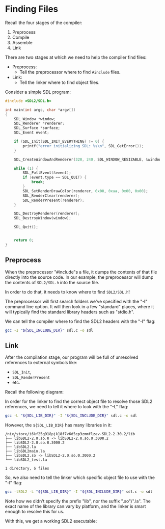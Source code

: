 # No subscript, exports our RESULTS
#+OPTIONS: ^:nil d:t

#+BEGIN_SRC emacs-lisp :exports results :results silent
  (direnv-allow)
  (direnv-update-environment)
  (org-babel-tangle)
#+END_SRC

* Finding Files

Recall the four stages of the compiler:
  1. Preprocess
  2. Compile
  3. Assemble
  4. Link

There are two stages at which we need to help the compiler find files:
  - Preprocess:
    - Tell the preprocessor where to find ~#include~ files.
  - Link:
    - Tell the linker where to find object files.

Consider a simple SDL program:

#+NAME: sdl-c
#+BEGIN_SRC c :tangle .generated/sdl.c
#include <SDL2/SDL.h>

int main(int argc, char *argv[])
{
    SDL_Window *window;
    SDL_Renderer *renderer;
    SDL_Surface *surface;
    SDL_Event event;

    if (SDL_Init(SDL_INIT_EVERYTHING) != 0) {
        printf("error initializing SDL: %s\n", SDL_GetError());
    }

    SDL_CreateWindowAndRenderer(320, 240, SDL_WINDOW_RESIZABLE, &window, &renderer);

    while (1) {
        SDL_PollEvent(&event);
        if (event.type == SDL_QUIT) {
            break;
        }
        SDL_SetRenderDrawColor(renderer, 0x00, 0xaa, 0x00, 0x00);
        SDL_RenderClear(renderer);
        SDL_RenderPresent(renderer);
    }

    SDL_DestroyRenderer(renderer);
    SDL_DestroyWindow(window);

    SDL_Quit();


    return 0;
}
#+END_SRC

** Preprocess

When the preprocessor "#include"s a file, it dumps the contents of that file directly into the source code. In our example, the preprocessor will dump the contents of ~SDL2/SDL.h~ into the source file.

In order to do that, it needs to know where to find ~SDL2/SDL.h~!

The preprocessor will first search folders we've specified with the "-I" command line option. It will then look in a few "standard" places, where it will typically find the standard library headers such as "stdio.h".

We can tell the compiler where to find the SDL2 headers with the "-I" flag:

#+BEGIN_SRC sh :dir .generated
gcc -I "${SDL_INCLUDE_DIR}" sdl.c -o sdl
#+END_SRC

** Link

After the compilation stage, our program will be full of unresolved references to external symbols like:
  - ~SDL_Init~,
  - ~SDL_RenderPresent~
  - etc.

Recall the following diagram:

[[file:../1/static/placeholder.png]]

In order for the linker to find the correct object file to resolve those SDL2 references, we need to tell it where to look with the "-L" flag:

#+BEGIN_SRC sh :dir .generated
gcc -L "${SDL_LIB_DIR}" -I "${SDL_INCLUDE_DIR}" sdl.c -o sdl
#+END_SRC

However, the ~${SDL_LIB_DIR}~ has many libraries in it:

#+BEGIN_SRC sh :exports results :results verbatim
tree "${SDL_LIB_DIR}"
#+END_SRC

#+RESULTS:
: /nix/store/i6kf25g918pjk18f7v6d5cp3zmmflzav-SDL2-2.30.2/lib
: ├── libSDL2-2.0.so.0 -> libSDL2-2.0.so.0.3000.2
: ├── libSDL2-2.0.so.0.3000.2
: ├── libSDL2.la
: ├── libSDL2main.la
: ├── libSDL2.so -> libSDL2-2.0.so.0.3000.2
: └── libSDL2_test.la
: 
: 1 directory, 6 files

So, we also need to tell the linker which specific object file to use with the "-l" flag:

#+BEGIN_SRC sh
gcc -lSDL2 -L "${SDL_LIB_DIR}" -I "${SDL_INCLUDE_DIR}" sdl.c -o sdl
#+END_SRC

Note how we didn't specify the prefix "lib", nor the suffix ".so"/".la". The exact name of the library can vary by platform, and the linker is smart enough to resolve this for us.

With this, we get a working SDL2 executable:

[[file:./static/green.png]]
